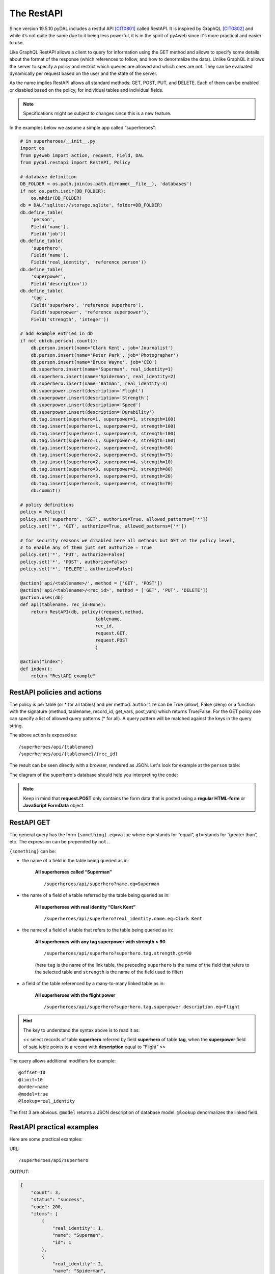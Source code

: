 ===========
The RestAPI
===========

Since version 19.5.10 pyDAL includes a restful API [CIT0801]_ called RestAPI. It is
inspired by GraphQL [CIT0802]_ and while it’s not quite the same due to it being less
powerful, it is in the spirit of py4web since it's more practical and easier to use.

Like GraphQL RestAPI allows a client to query for information using the
GET method and allows to specify some details about the format of the
response (which references to follow, and how to denormalize the data).
Unlike GraphQL it allows the server to specify a policy and restrict
which queries are allowed and which ones are not. They can be evaluated
dynamically per request based on the user and the state of the server.

As the name implies RestAPI allows all standard methods: GET, POST, PUT,
and DELETE. Each of them can be enabled or disabled based on the policy,
for individual tables and individual fields.

.. note::

   Specifications might be subject to changes since this is a new feature.

In the examples below we assume a simple app called “superheroes”:

.. code:: python

    # in superheroes/__init__.py
    import os
    from py4web import action, request, Field, DAL
    from pydal.restapi import RestAPI, Policy

    # database definition
    DB_FOLDER = os.path.join(os.path.dirname(__file__), 'databases')
    if not os.path.isdir(DB_FOLDER):
        os.mkdir(DB_FOLDER)
    db = DAL('sqlite://storage.sqlite', folder=DB_FOLDER)
    db.define_table(
        'person',
        Field('name'),
        Field('job'))
    db.define_table(
        'superhero',
        Field('name'),
        Field('real_identity', 'reference person'))
    db.define_table(
        'superpower',
        Field('description'))
    db.define_table(
        'tag',
        Field('superhero', 'reference superhero'),
        Field('superpower', 'reference superpower'),
        Field('strength', 'integer'))

    # add example entries in db
    if not db(db.person).count():
        db.person.insert(name='Clark Kent', job='Journalist')
        db.person.insert(name='Peter Park', job='Photographer')
        db.person.insert(name='Bruce Wayne', job='CEO')
        db.superhero.insert(name='Superman', real_identity=1)
        db.superhero.insert(name='Spiderman', real_identity=2)
        db.superhero.insert(name='Batman', real_identity=3)
        db.superpower.insert(description='Flight')
        db.superpower.insert(description='Strength')
        db.superpower.insert(description='Speed')
        db.superpower.insert(description='Durability')
        db.tag.insert(superhero=1, superpower=1, strength=100)
        db.tag.insert(superhero=1, superpower=2, strength=100)
        db.tag.insert(superhero=1, superpower=3, strength=100)
        db.tag.insert(superhero=1, superpower=4, strength=100)
        db.tag.insert(superhero=2, superpower=2, strength=50)
        db.tag.insert(superhero=2, superpower=3, strength=75)
        db.tag.insert(superhero=2, superpower=4, strength=10)
        db.tag.insert(superhero=3, superpower=2, strength=80)
        db.tag.insert(superhero=3, superpower=3, strength=20)
        db.tag.insert(superhero=3, superpower=4, strength=70)
        db.commit()

    # policy definitions
    policy = Policy()
    policy.set('superhero', 'GET', authorize=True, allowed_patterns=['*'])
    policy.set('*', 'GET', authorize=True, allowed_patterns=['*'])

    # for security reasons we disabled here all methods but GET at the policy level,
    # to enable any of them just set authorize = True
    policy.set('*', 'PUT', authorize=False)
    policy.set('*', 'POST', authorize=False)
    policy.set('*', 'DELETE', authorize=False)

    @action('api/<tablename>/', method = ['GET', 'POST'])
    @action('api/<tablename>/<rec_id>', method = ['GET', 'PUT', 'DELETE'])
    @action.uses(db)
    def api(tablename, rec_id=None):
        return RestAPI(db, policy)(request.method,
                                tablename,
                                rec_id,
                                request.GET,
                                request.POST
                                )

    @action("index")
    def index():
        return "RestAPI example"


RestAPI policies and actions
----------------------------

The policy is per table (or * for all tables) and per method. ``authorize``
can be True (allow), False (deny) or a function with the signature
(method, tablename, record_id, get_vars, post_vars) which returns
True/False. For the GET policy one can specify a list of allowed query
patterns (* for all). A query pattern will be matched against the keys
in the query string.

The above action is exposed as:

::

   /superheroes/api/{tablename}
   /superheroes/api/{tablename}/{rec_id}


The result can be seen directly with a browser, rendered as JSON.
Let's look for example at the ``person`` table:

.. image:: images/restapi.png


The diagram of the superhero's database should help you interpreting the code:


.. image:: images/restapi2.png


.. note::

   Keep in mind that **request.POST** only contains the form data
   that is posted using a **regular HTML-form** or **JavaScript
   FormData** object.

RestAPI GET
-----------

The general query has the form ``{something}.eq=value`` where ``eq=``
stands for “equal”, ``gt=`` stands for “greater than”, etc. The
expression can be prepended by ``not.``.

``{something}`` can be:

- the name of a field in the table being queried as in:

    **All superheroes called “Superman”**

    ::

    /superheroes/api/superhero?name.eq=Superman


- the name of a field of a table referred by the table being queried as in:

    **All superheroes with real identity “Clark Kent”**

    ::

    /superheroes/api/superhero?real_identity.name.eq=Clark Kent

- the name of a field of a table that refers to the table being queried as in:

    **All superheroes with any tag superpower with strength > 90**

    ::

    /superheroes/api/superhero?superhero.tag.strength.gt=90

    (here ``tag`` is the name of the link table, the preceding ``superhero`` is
    the name of the field that refers to the selected table and ``strength``
    is the name of the field used to filter)

- a field of the table referenced by a many-to-many linked table as in:

    **All superheroes with the flight power**

    ::

    /superheroes/api/superhero?superhero.tag.superpower.description.eq=Flight


.. hint::
    The key to understand the syntax above is to read it as:

    << select records of table **superhero** referred by field **superhero**
    of table **tag**, when the **superpower** field of said table points
    to a record with **description** equal to “Flight” >>


The query allows additional modifiers for example:

::

   @offset=10
   @limit=10
   @order=name
   @model=true
   @lookup=real_identity

The first 3 are obvious. ``@model`` returns a JSON description of database
model. ``@lookup`` denormalizes the linked field.


RestAPI practical examples
--------------------------

Here are some practical examples:

URL:

::

   /superheroes/api/superhero

OUTPUT:

.. code:: json

   {
       "count": 3,
       "status": "success",
       "code": 200,
       "items": [
           {
               "real_identity": 1,
               "name": "Superman",
               "id": 1
           },
           {
               "real_identity": 2,
               "name": "Spiderman",
               "id": 2
           },
           {
               "real_identity": 3,
               "name": "Batman",
               "id": 3
           }
       ],
       "timestamp": "2019-05-19T05:38:00.132635",
       "api_version": "0.1"
   }

URL:

::

   /superheroes/api/superhero?@model=true

OUTPUT:

.. code:: json

   {
       "count": 3,
       "status": "success",
       "code": 200,
       "items": [
           {
               "real_identity": 1,
               "name": "Superman",
               "id": 1
           },
           {
               "real_identity": 2,
               "name": "Spiderman",
               "id": 2
           },
           {
               "real_identity": 3,
               "name": "Batman",
               "id": 3
           }
       ],
       "timestamp": "2021-01-04T07:03:38.466030",
       "model": [
           {
               "regex": "[1-9]\\d*",
               "name": "id",
               "default": null,
               "required": false,
               "label": "Id",
               "post_writable": true,
               "referenced_by": [
                   "tag.superhero"
               ],
               "unique": false,
               "type": "id",
               "options": null,
               "put_writable": true
           },
           {
               "regex": null,
               "name": "name",
               "default": null,
               "required": false,
               "label": "Name",
               "post_writable": true,
               "unique": false,
               "type": "string",
               "options": null,
               "put_writable": true
           },
           {
               "regex": null,
               "name": "real_identity",
               "default": null,
               "required": false,
               "label": "Real Identity",
               "post_writable": true,
               "references": "person",
               "unique": false,
               "type": "reference",
               "options": null,
               "put_writable": true
           }
       ],
       "api_version": "0.1"
   }

URL:

::

   /superheroes/api/superhero?@lookup=real_identity

OUTPUT:

.. code:: json

   {
       "count": 3,
       "status": "success",
       "code": 200,
       "items": [
           {
               "real_identity": {
                   "name": "Clark Kent",
                   "job": "Journalist",
                   "id": 1
               },
               "name": "Superman",
               "id": 1
           },
           {
               "real_identity": {
                   "name": "Peter Park",
                   "job": "Photographer",
                   "id": 2
               },
               "name": "Spiderman",
               "id": 2
           },
           {
               "real_identity": {
                   "name": "Bruce Wayne",
                   "job": "CEO",
                   "id": 3
               },
               "name": "Batman",
               "id": 3
           }
       ],
       "timestamp": "2019-05-19T05:38:00.178974",
       "api_version": "0.1"
   }

URL:

::

   /superheroes/api/superhero?@lookup=identity:real_identity

(denormalize the real_identity and rename it identity)

OUTPUT:

.. code:: json

   {
       "count": 3,
       "status": "success",
       "code": 200,
       "items": [
           {
               "real_identity": 1,
               "name": "Superman",
               "id": 1,
               "identity": {
                   "name": "Clark Kent",
                   "job": "Journalist",
                   "id": 1
               }
           },
           {
               "real_identity": 2,
               "name": "Spiderman",
               "id": 2,
               "identity": {
                   "name": "Peter Park",
                   "job": "Photographer",
                   "id": 2
               }
           },
           {
               "real_identity": 3,
               "name": "Batman",
               "id": 3,
               "identity": {
                   "name": "Bruce Wayne",
                   "job": "CEO",
                   "id": 3
               }
           }
       ],
       "timestamp": "2019-05-19T05:38:00.123218",
       "api_version": "0.1"
   }

URL:

::

   /superheroes/api/superhero?@lookup=identity!:real_identity[name,job]

(denormalize the real_identity [but only fields name and job], collapse
the with the identity prefix)

OUTPUT:

.. code:: json

   {
       "count": 3,
       "status": "success",
       "code": 200,
       "items": [
           {
               "name": "Superman",
               "identity.job": "Journalist",
               "identity.name": "Clark Kent",
               "id": 1
           },
           {
               "name": "Spiderman",
               "identity.job": "Photographer",
               "identity.name": "Peter Park",
               "id": 2
           },
           {
               "name": "Batman",
               "identity.job": "CEO",
               "identity.name": "Bruce Wayne",
               "id": 3
           }
       ],
       "timestamp": "2021-01-04T07:03:38.559918",
       "api_version": "0.1"
   }

URL:

::

   /superheroes/api/superhero?@lookup=superhero.tag

OUTPUT:

.. code:: json

   {
       "count": 3,
       "status": "success",
       "code": 200,
       "items": [
           {
               "real_identity": 1,
               "name": "Superman",
               "superhero.tag": [
                   {
                       "strength": 100,
                       "superhero": 1,
                       "id": 1,
                       "superpower": 1
                   },
                   {
                       "strength": 100,
                       "superhero": 1,
                       "id": 2,
                       "superpower": 2
                   },
                   {
                       "strength": 100,
                       "superhero": 1,
                       "id": 3,
                       "superpower": 3
                   },
                   {
                       "strength": 100,
                       "superhero": 1,
                       "id": 4,
                       "superpower": 4
                   }
               ],
               "id": 1
           },
           {
               "real_identity": 2,
               "name": "Spiderman",
               "superhero.tag": [
                   {
                       "strength": 50,
                       "superhero": 2,
                       "id": 5,
                       "superpower": 2
                   },
                   {
                       "strength": 75,
                       "superhero": 2,
                       "id": 6,
                       "superpower": 3
                   },
                   {
                       "strength": 10,
                       "superhero": 2,
                       "id": 7,
                       "superpower": 4
                   }
               ],
               "id": 2
           },
           {
               "real_identity": 3,
               "name": "Batman",
               "superhero.tag": [
                   {
                       "strength": 80,
                       "superhero": 3,
                       "id": 8,
                       "superpower": 2
                   },
                   {
                       "strength": 20,
                       "superhero": 3,
                       "id": 9,
                       "superpower": 3
                   },
                   {
                       "strength": 70,
                       "superhero": 3,
                       "id": 10,
                       "superpower": 4
                   }
               ],
               "id": 3
           }
       ],
       "timestamp": "2019-05-19T05:38:00.201988",
       "api_version": "0.1"
   }

URL:

::

   /superheroes/api/superhero?@lookup=superhero.tag.superpower

OUTPUT:

.. code:: json

   {
       "count": 3,
       "status": "success",
       "code": 200,
       "items": [
           {
               "real_identity": 1,
               "name": "Superman",
               "superhero.tag.superpower": [
                   {
                       "strength": 100,
                       "superhero": 1,
                       "id": 1,
                       "superpower": {
                           "id": 1,
                           "description": "Flight"
                       }
                   },
                   {
                       "strength": 100,
                       "superhero": 1,
                       "id": 2,
                       "superpower": {
                           "id": 2,
                           "description": "Strength"
                       }
                   },
                   {
                       "strength": 100,
                       "superhero": 1,
                       "id": 3,
                       "superpower": {
                           "id": 3,
                           "description": "Speed"
                       }
                   },
                   {
                       "strength": 100,
                       "superhero": 1,
                       "id": 4,
                       "superpower": {
                           "id": 4,
                           "description": "Durability"
                       }
                   }
               ],
               "id": 1
           },
           {
               "real_identity": 2,
               "name": "Spiderman",
               "superhero.tag.superpower": [
                   {
                       "strength": 50,
                       "superhero": 2,
                       "id": 5,
                       "superpower": {
                           "id": 2,
                           "description": "Strength"
                       }
                   },
                   {
                       "strength": 75,
                       "superhero": 2,
                       "id": 6,
                       "superpower": {
                           "id": 3,
                           "description": "Speed"
                       }
                   },
                   {
                       "strength": 10,
                       "superhero": 2,
                       "id": 7,
                       "superpower": {
                           "id": 4,
                           "description": "Durability"
                       }
                   }
               ],
               "id": 2
           },
           {
               "real_identity": 3,
               "name": "Batman",
               "superhero.tag.superpower": [
                   {
                       "strength": 80,
                       "superhero": 3,
                       "id": 8,
                       "superpower": {
                           "id": 2,
                           "description": "Strength"
                       }
                   },
                   {
                       "strength": 20,
                       "superhero": 3,
                       "id": 9,
                       "superpower": {
                           "id": 3,
                           "description": "Speed"
                       }
                   },
                   {
                       "strength": 70,
                       "superhero": 3,
                       "id": 10,
                       "superpower": {
                           "id": 4,
                           "description": "Durability"
                       }
                   }
               ],
               "id": 3
           }
       ],
       "timestamp": "2019-05-19T05:38:00.322494",
       "api_version": "0.1"
   }

URL (it's a single line, split for readability):

::

   /superheroes/api/superhero?
   @lookup=powers:superhero.tag[strength].superpower[description]

OUTPUT:

.. code:: json

   {
       "count": 3,
       "status": "success",
       "code": 200,
       "items": [
           {
               "real_identity": 1,
               "name": "Superman",
               "powers": [
                   {
                       "strength": 100,
                       "superpower": {
                           "description": "Flight"
                       }
                   },
                   {
                       "strength": 100,
                       "superpower": {
                           "description": "Strength"
                       }
                   },
                   {
                       "strength": 100,
                       "superpower": {
                           "description": "Speed"
                       }
                   },
                   {
                       "strength": 100,
                       "superpower": {
                           "description": "Durability"
                       }
                   }
               ],
               "id": 1
           },
           {
               "real_identity": 2,
               "name": "Spiderman",
               "powers": [
                   {
                       "strength": 50,
                       "superpower": {
                           "description": "Strength"
                       }
                   },
                   {
                       "strength": 75,
                       "superpower": {
                           "description": "Speed"
                       }
                   },
                   {
                       "strength": 10,
                       "superpower": {
                           "description": "Durability"
                       }
                   }
               ],
               "id": 2
           },
           {
               "real_identity": 3,
               "name": "Batman",
               "powers": [
                   {
                       "strength": 80,
                       "superpower": {
                           "description": "Strength"
                       }
                   },
                   {
                       "strength": 20,
                       "superpower": {
                           "description": "Speed"
                       }
                   },
                   {
                       "strength": 70,
                       "superpower": {
                           "description": "Durability"
                       }
                   }
               ],
               "id": 3
           }
       ],
       "timestamp": "2019-05-19T05:38:00.309903",
       "api_version": "0.1"
   }

URL (it's a single line, split for readability):

::

   /superheroes/api/superhero?
   @lookup=powers!:superhero.tag[strength].superpower[description]

OUTPUT:

.. code:: json

   {
       "count": 3,
       "status": "success",
       "code": 200,
       "items": [
           {
               "real_identity": 1,
               "name": "Superman",
               "powers": [
                   {
                       "strength": 100,
                       "description": "Flight"
                   },
                   {
                       "strength": 100,
                       "description": "Strength"
                   },
                   {
                       "strength": 100,
                       "description": "Speed"
                   },
                   {
                       "strength": 100,
                       "description": "Durability"
                   }
               ],
               "id": 1
           },
           {
               "real_identity": 2,
               "name": "Spiderman",
               "powers": [
                   {
                       "strength": 50,
                       "description": "Strength"
                   },
                   {
                       "strength": 75,
                       "description": "Speed"
                   },
                   {
                       "strength": 10,
                       "description": "Durability"
                   }
               ],
               "id": 2
           },
           {
               "real_identity": 3,
               "name": "Batman",
               "powers": [
                   {
                       "strength": 80,
                       "description": "Strength"
                   },
                   {
                       "strength": 20,
                       "description": "Speed"
                   },
                   {
                       "strength": 70,
                       "description": "Durability"
                   }
               ],
               "id": 3
           }
       ],
       "timestamp": "2019-05-19T05:38:00.355181",
       "api_version": "0.1"
   }

URL (it's a single line, split for readability):

::

   /superheroes/api/superhero?
   @lookup=powers!:superhero.tag[strength].superpower[description],
   identity!:real_identity[name]

OUTPUT:

.. code:: json

   {
       "count": 3,
       "status": "success",
       "code": 200,
       "items": [
           {
               "name": "Superman",
               "identity.name": "Clark Kent",
               "powers": [
                   {
                       "strength": 100,
                       "description": "Flight"
                   },
                   {
                       "strength": 100,
                       "description": "Strength"
                   },
                   {
                       "strength": 100,
                       "description": "Speed"
                   },
                   {
                       "strength": 100,
                       "description": "Durability"
                   }
               ],
               "id": 1
           },
           {
               "name": "Spiderman",
               "identity.name": "Peter Park",
               "powers": [
                   {
                       "strength": 50,
                       "description": "Strength"
                   },
                   {
                       "strength": 75,
                       "description": "Speed"
                   },
                   {
                       "strength": 10,
                       "description": "Durability"
                   }
               ],
               "id": 2
           },
           {
               "name": "Batman",
               "identity.name": "Bruce Wayne",
               "powers": [
                   {
                       "strength": 80,
                       "description": "Strength"
                   },
                   {
                       "strength": 20,
                       "description": "Speed"
                   },
                   {
                       "strength": 70,
                       "description": "Durability"
                   }
               ],
               "id": 3
           }
       ],
       "timestamp": "2021-01-04T07:31:34.974953",
       "api_version": "0.1"
   }

URL:

::

   /superheroes/api/superhero?name.eq=Superman

OUTPUT:

.. code:: json

   {
       "count": 1,
       "status": "success",
       "code": 200,
       "items": [
           {
               "real_identity": 1,
               "name": "Superman",
               "id": 1
           }
       ],
       "timestamp": "2019-05-19T05:38:00.405515",
       "api_version": "0.1"
   }

URL:

::

   /superheroes/api/superhero?real_identity.name.eq=Clark Kent

OUTPUT:

.. code:: json

   {
       "count": 1,
       "status": "success",
       "code": 200,
       "items": [
           {
               "real_identity": 1,
               "name": "Superman",
               "id": 1
           }
       ],
       "timestamp": "2019-05-19T05:38:00.366288",
       "api_version": "0.1"
   }

URL:

::

   /superheroes/api/superhero?not.real_identity.name.eq=Clark Kent

OUTPUT:

.. code:: json

   {
       "count": 2,
       "status": "success",
       "code": 200,
       "items": [
           {
               "real_identity": 2,
               "name": "Spiderman",
               "id": 2
           },
           {
               "real_identity": 3,
               "name": "Batman",
               "id": 3
           }
       ],
       "timestamp": "2019-05-19T05:38:00.451907",
       "api_version": "0.1"
   }

URL:

::

   /superheroes/api/superhero?superhero.tag.superpower.description=Flight

OUTPUT:

.. code:: json

   {
       "count": 1,
       "status": "success",
       "code": 200,
       "items": [
           {
               "real_identity": 1,
               "name": "Superman",
               "id": 1
           }
       ],
       "timestamp": "2019-05-19T05:38:00.453020",
       "api_version": "0.1"
   }


The RestAPI response
--------------------

All RestAPI response have the fields:

:api_version: RestAPI version.
:timestamp: Datetime in ISO 8601 format.
:status: RestAPI status (i.e. "success" or "error").
:code: HTTP status.

Other optional fields are:

:count: Total matching (not total returned), for GET.
:items: In response to a GET.
:errors: Usually a validation error.
:models: Usually if status != "success".
:message: For error details.


.. [CIT0801] https://en.wikipedia.org/wiki/Representational_state_transfer
.. [CIT0802] https://graphql.org/
